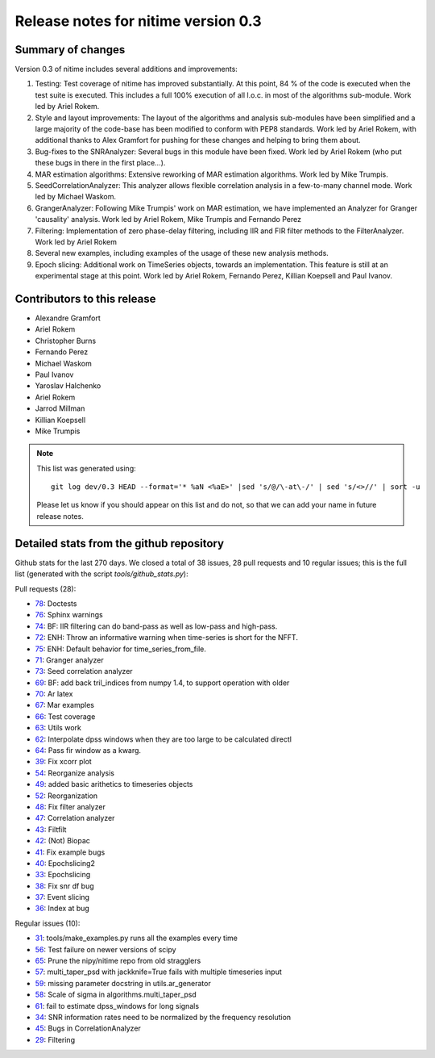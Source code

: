 
======================================
 Release notes for nitime version 0.3
======================================

Summary of changes
------------------

Version 0.3 of nitime includes several additions and improvements: 

#. Testing: Test coverage of nitime has improved substantially. At this point,
   84 % of the code is executed when the test suite is executed. This includes
   a full 100% execution of all l.o.c. in most of the algorithms
   sub-module. Work led by Ariel Rokem.

#. Style and layout improvements: The layout of the algorithms and analysis
   sub-modules have been simplified and a large majority of the code-base has
   been modified to conform with PEP8 standards. Work led by Ariel Rokem, with
   additional thanks to Alex Gramfort for pushing for these changes and helping
   to bring them about.

#. Bug-fixes to the SNRAnalyzer: Several bugs in this module have been
   fixed. Work led by Ariel Rokem (who put these bugs in there in the first
   place...).  

#. MAR estimation algorithms: Extensive reworking of MAR estimation algorithms.
   Work led by Mike Trumpis. 

#. SeedCorrelationAnalyzer: This analyzer allows flexible correlation analysis
   in a few-to-many channel mode. Work led by Michael Waskom. 

#. GrangerAnalyzer: Following Mike Trumpis' work on MAR estimation, we have
   implemented an Analyzer for Granger 'causality' analysis. Work led by Ariel
   Rokem, Mike Trumpis and Fernando Perez 

#. Filtering: Implementation of zero phase-delay filtering, including IIR and
   FIR filter methods to the FilterAnalyzer. Work led by Ariel Rokem 

#. Several new examples, including examples of the usage of these new analysis
   methods. 

#. Epoch slicing: Additional work on TimeSeries objects, towards an
   implementation. This feature is still at an experimental stage at this
   point. Work led by Ariel Rokem, Fernando Perez, Killian Koepsell and Paul
   Ivanov.  
   


Contributors to this release
----------------------------

* Alexandre Gramfort
* Ariel Rokem
* Christopher Burns 
* Fernando Perez 
* Michael Waskom 
* Paul Ivanov 
* Yaroslav Halchenko 
* Ariel Rokem
* Jarrod Millman 
* Killian Koepsell
* Mike Trumpis

.. Note::

   This list was generated using::
   
       git log dev/0.3 HEAD --format='* %aN <%aE>' |sed 's/@/\-at\-/' | sed 's/<>//' | sort -u  

   Please let us know if you should appear on this list and do not, so that we
   can add your name in future release notes. 

       
Detailed stats from the github repository
-----------------------------------------

Github stats for the last  270 days.
We closed a total of 38 issues, 28 pull requests and 10 regular 
issues; this is the full list (generated with the script 
`tools/github_stats.py`):

Pull requests (28):

* `78 <https://github.com/nipy/nitime/issues/78>`_: Doctests
* `76 <https://github.com/nipy/nitime/issues/76>`_: Sphinx warnings
* `74 <https://github.com/nipy/nitime/issues/74>`_: BF: IIR filtering can do band-pass as well as low-pass and high-pass.
* `72 <https://github.com/nipy/nitime/issues/72>`_: ENH: Throw an informative warning when time-series is short for the NFFT.
* `75 <https://github.com/nipy/nitime/issues/75>`_: ENH: Default behavior for time_series_from_file.
* `71 <https://github.com/nipy/nitime/issues/71>`_: Granger analyzer
* `73 <https://github.com/nipy/nitime/issues/73>`_: Seed correlation analyzer
* `69 <https://github.com/nipy/nitime/issues/69>`_: BF: add back tril_indices from numpy 1.4, to support operation with older
* `70 <https://github.com/nipy/nitime/issues/70>`_: Ar latex
* `67 <https://github.com/nipy/nitime/issues/67>`_: Mar examples
* `66 <https://github.com/nipy/nitime/issues/66>`_: Test coverage
* `63 <https://github.com/nipy/nitime/issues/63>`_: Utils work
* `62 <https://github.com/nipy/nitime/issues/62>`_: Interpolate dpss windows when they are too large to be calculated directl
* `64 <https://github.com/nipy/nitime/issues/64>`_: Pass fir window as a kwarg.
* `39 <https://github.com/nipy/nitime/issues/39>`_: Fix xcorr plot
* `54 <https://github.com/nipy/nitime/issues/54>`_: Reorganize analysis
* `49 <https://github.com/nipy/nitime/issues/49>`_: added basic arithetics to timeseries objects
* `52 <https://github.com/nipy/nitime/issues/52>`_: Reorganization
* `48 <https://github.com/nipy/nitime/issues/48>`_: Fix filter analyzer
* `47 <https://github.com/nipy/nitime/issues/47>`_: Correlation analyzer
* `43 <https://github.com/nipy/nitime/issues/43>`_: Filtfilt
* `42 <https://github.com/nipy/nitime/issues/42>`_: (Not) Biopac
* `41 <https://github.com/nipy/nitime/issues/41>`_: Fix example bugs
* `40 <https://github.com/nipy/nitime/issues/40>`_: Epochslicing2
* `33 <https://github.com/nipy/nitime/issues/33>`_: Epochslicing
* `38 <https://github.com/nipy/nitime/issues/38>`_: Fix snr df bug
* `37 <https://github.com/nipy/nitime/issues/37>`_: Event slicing
* `36 <https://github.com/nipy/nitime/issues/36>`_: Index at bug

Regular issues (10):

* `31 <https://github.com/nipy/nitime/issues/31>`_: tools/make_examples.py runs all the examples every time
* `56 <https://github.com/nipy/nitime/issues/56>`_: Test failure on newer versions of scipy
* `65 <https://github.com/nipy/nitime/issues/65>`_: Prune the nipy/nitime repo from old stragglers
* `57 <https://github.com/nipy/nitime/issues/57>`_: multi_taper_psd with jackknife=True fails with multiple timeseries input
* `59 <https://github.com/nipy/nitime/issues/59>`_: missing parameter docstring in utils.ar_generator
* `58 <https://github.com/nipy/nitime/issues/58>`_: Scale of sigma in algorithms.multi_taper_psd
* `61 <https://github.com/nipy/nitime/issues/61>`_: fail to estimate dpss_windows for long signals
* `34 <https://github.com/nipy/nitime/issues/34>`_: SNR information rates need to be normalized by the frequency resolution
* `45 <https://github.com/nipy/nitime/issues/45>`_: Bugs in CorrelationAnalyzer
* `29 <https://github.com/nipy/nitime/issues/29>`_: Filtering

